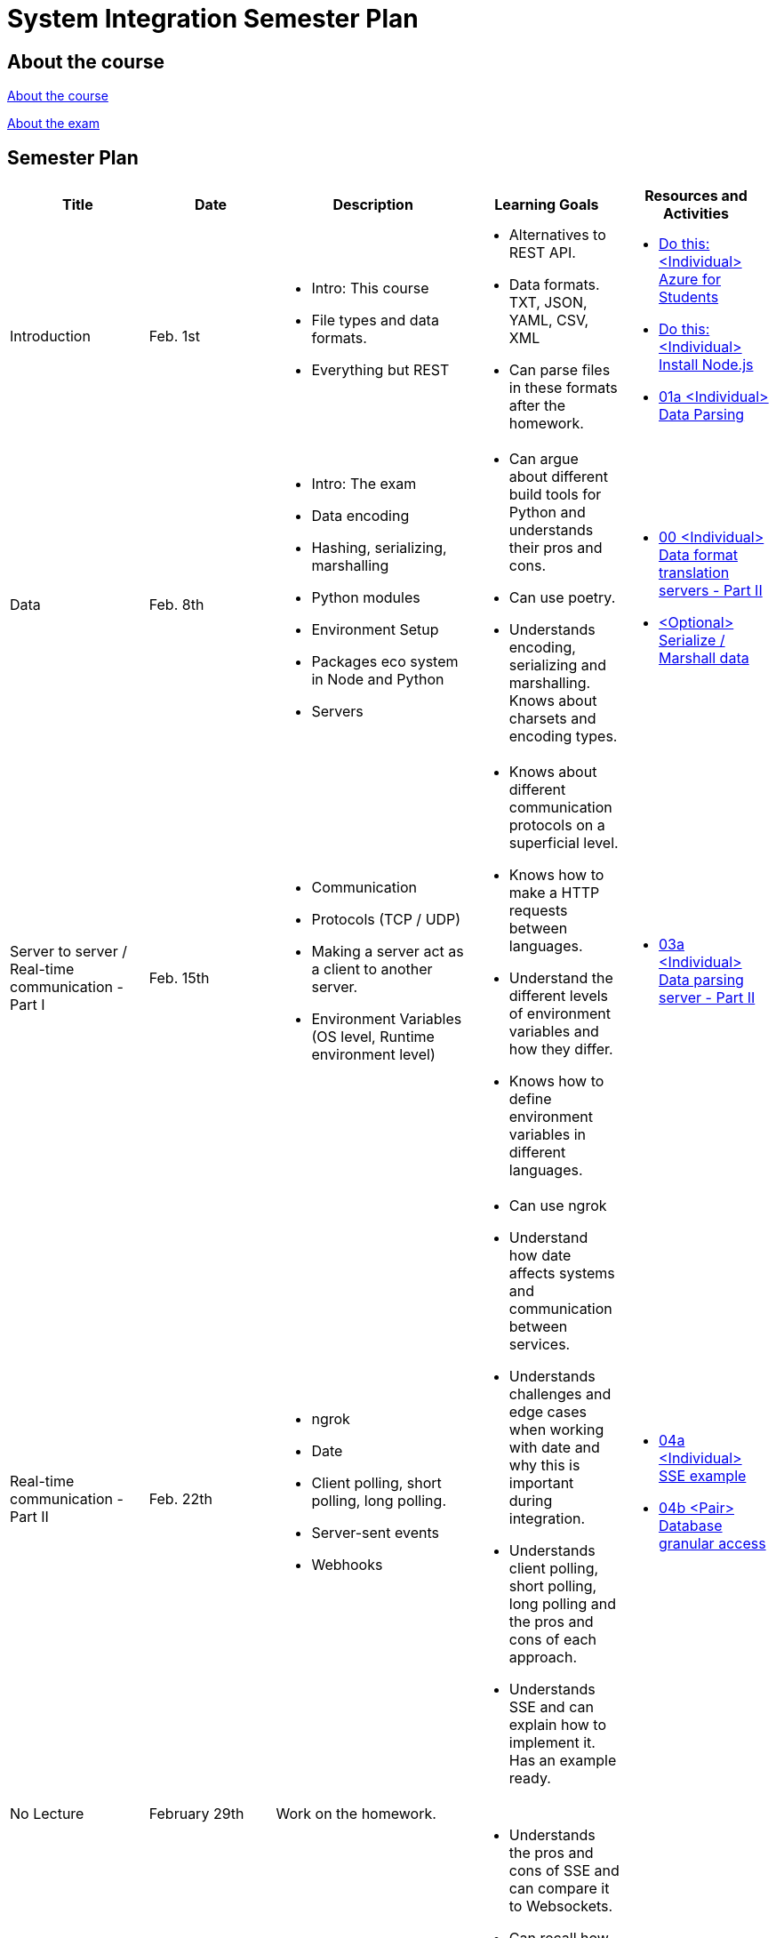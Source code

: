 = System Integration Semester Plan

== About the course

link:00._Course_Material/00._Meta_Course_Material/about_the_course.md[About the course]

link:00._Course_Material/00._Meta_Course_Material/about_the_exam.md[About the exam]

== Semester Plan

[width="100%",options="header"]
|===
| Title | Date | Description | Learning Goals | Resources and Activities

| Introduction
| Feb. 1st
a|
* Intro: This course
* File types and data formats.
* Everything but REST
a|
* Alternatives to REST API.
* Data formats. TXT, JSON, YAML, CSV, XML
* Can parse files in these formats after the homework.
a|
* link:00._Course_Material/01._Assignments/01._Introduction_Data_Formats/00._<Individual>_Azure_For_Students.md[Do this: <Individual> Azure for Students]
* link:00._Course_Material/01._Assignments/01._Introduction_Data_Formats/00._<Individual>_Install_Node.js.md[Do this: <Individual> Install Node.js]
* link:00._Course_Material/01._Assignments/01._Introduction_Data_Formats/01a._<Individual>_Data_Parsing.md[01a <Individual> Data Parsing]

| Data
| Feb. 8th
a|
* Intro: The exam
* Data encoding
* Hashing, serializing, marshalling
* Python modules
* Environment Setup
* Packages eco system in Node and Python
* Servers
a|
* Can argue about different build tools for Python and understands their pros and cons.
* Can use poetry.
* Understands encoding, serializing and marshalling. Knows about charsets and encoding types.
a|
* link:00._Course_Material/01._Assignments/02._Data/00._<Individual>_Data_parsing_server_-_Part_I.md[00 <Individual> Data format translation servers - Part II]
* link:00._Course_Material/01._Assignments/02._Data/00._<Optional>_Serialize__Marshall_data.md[<Optional> Serialize / Marshall data]

| Server to server / Real-time communication - Part I
| Feb. 15th
a|
* Communication
* Protocols (TCP / UDP)
* Making a server act as a client to another server.
* Environment Variables (OS level, Runtime environment level)
a|
* Knows about different communication protocols on a superficial level.
* Knows how to make a HTTP requests between languages.
* Understand the different levels of environment variables and how they differ.
* Knows how to define environment variables in different languages.
a|
* link:00._Course_Material/01._Assignments/03._Server_to_server_Real-time_communication_-_Part_I/03a._<Individual>_Data_parsing_server_-_Part_II.md[03a <Individual> Data parsing server - Part II]

| Real-time communication - Part II
| Feb. 22th
a|
* ngrok
* Date
* Client polling, short polling, long polling.
* Server-sent events
* Webhooks
a|
* Can use ngrok
* Understand how date affects systems and communication between services.
* Understands challenges and edge cases when working with date and why this is important during integration.
* Understands client polling, short polling, long polling and the pros and cons of each approach.
* Understands SSE and can explain how to implement it. Has an example ready.
a|
* link:00._Course_Material/01._Assignments/04._Real-time_communication_-_Part_II/04a._<Individual>_SSE_example.md[04a <Individual> SSE example]
* link:00._Course_Material/01._Assignments/04._Real-time_communication_-_Part_II/04b._<Pair>_Database_granular_access.md[04b <Pair> Database granular access]

| No Lecture
| February 29th
| Work on the homework.
| 
| 

| Real-time communication - Part II / Documentation
| March 7th
a|
* Websockets
* Webhooks
* Backing up MySQL
* Documenting MySQL
* OpenAPI
* Swagger + Express/FastAPI/Spring
* Architecture Diagrams
a|
* Understands the pros and cons of SSE and can compare it to Websockets.
* Can recall how we did Github Webhooks without having to be able to do it on the fly. Can illustrate exactly how it works by drawing a diagram.
* Understands how to approach building a custom webhook system.
* Can document and backup MySQL
* Has considered how to document the databases they are familiar with.
* Understands the what and why of OpenAPI
* Can generate OpenAPI documentation in their favorite(s) frameworks.
* Can do architecture diagrams in their favorite tool.
a|
* link:00._Course_Material/01._Assignments/05._Documentation/05a._<Individual>_Create_OpenAPI_Documentation.md[05a <Individual> Create OpenAPI Documentation]
* link:00._Course_Material/01._Assignments//05._Documentation/05b._<Pair>_Expose_and_integrate_with_a_webhook_system.md[05b <Pair> Expose and integrate with a webhook system]
* link:https://www.youtube.com/watch?v=pRS9LRBgjYg[Resource: Video on OpenAPI]

| No Lecture
| March 14th
| Work on the homework.
| 
| 

| 
| March 21st
| 
| 
| link:00._Course_Material/01._Assignments/00._Mandatories/01._Mandatory_I.md[**MANDATORY I DEADLINE**]
|===
